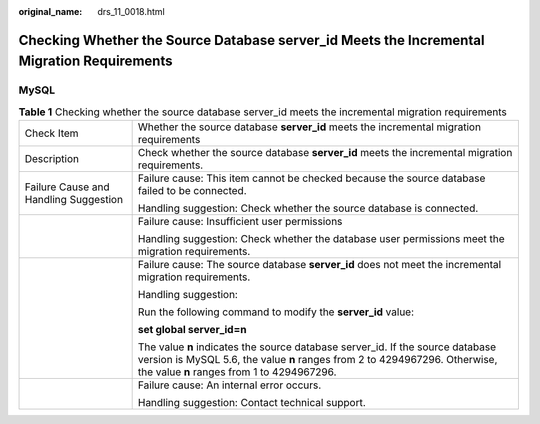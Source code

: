 :original_name: drs_11_0018.html

.. _drs_11_0018:

Checking Whether the Source Database server_id Meets the Incremental Migration Requirements
===========================================================================================

MySQL
-----

.. table:: **Table 1** Checking whether the source database server_id meets the incremental migration requirements

   +---------------------------------------+------------------------------------------------------------------------------------------------------------------------------------------------------------------------------------------------------------+
   | Check Item                            | Whether the source database **server_id** meets the incremental migration requirements                                                                                                                     |
   +---------------------------------------+------------------------------------------------------------------------------------------------------------------------------------------------------------------------------------------------------------+
   | Description                           | Check whether the source database **server_id** meets the incremental migration requirements.                                                                                                              |
   +---------------------------------------+------------------------------------------------------------------------------------------------------------------------------------------------------------------------------------------------------------+
   | Failure Cause and Handling Suggestion | Failure cause: This item cannot be checked because the source database failed to be connected.                                                                                                             |
   |                                       |                                                                                                                                                                                                            |
   |                                       | Handling suggestion: Check whether the source database is connected.                                                                                                                                       |
   +---------------------------------------+------------------------------------------------------------------------------------------------------------------------------------------------------------------------------------------------------------+
   |                                       | Failure cause: Insufficient user permissions                                                                                                                                                               |
   |                                       |                                                                                                                                                                                                            |
   |                                       | Handling suggestion: Check whether the database user permissions meet the migration requirements.                                                                                                          |
   +---------------------------------------+------------------------------------------------------------------------------------------------------------------------------------------------------------------------------------------------------------+
   |                                       | Failure cause: The source database **server_id** does not meet the incremental migration requirements.                                                                                                     |
   |                                       |                                                                                                                                                                                                            |
   |                                       | Handling suggestion:                                                                                                                                                                                       |
   |                                       |                                                                                                                                                                                                            |
   |                                       | Run the following command to modify the **server_id** value:                                                                                                                                               |
   |                                       |                                                                                                                                                                                                            |
   |                                       | **set global server_id=n**                                                                                                                                                                                 |
   |                                       |                                                                                                                                                                                                            |
   |                                       | The value **n** indicates the source database server_id. If the source database version is MySQL 5.6, the value **n** ranges from 2 to 4294967296. Otherwise, the value **n** ranges from 1 to 4294967296. |
   +---------------------------------------+------------------------------------------------------------------------------------------------------------------------------------------------------------------------------------------------------------+
   |                                       | Failure cause: An internal error occurs.                                                                                                                                                                   |
   |                                       |                                                                                                                                                                                                            |
   |                                       | Handling suggestion: Contact technical support.                                                                                                                                                            |
   +---------------------------------------+------------------------------------------------------------------------------------------------------------------------------------------------------------------------------------------------------------+
